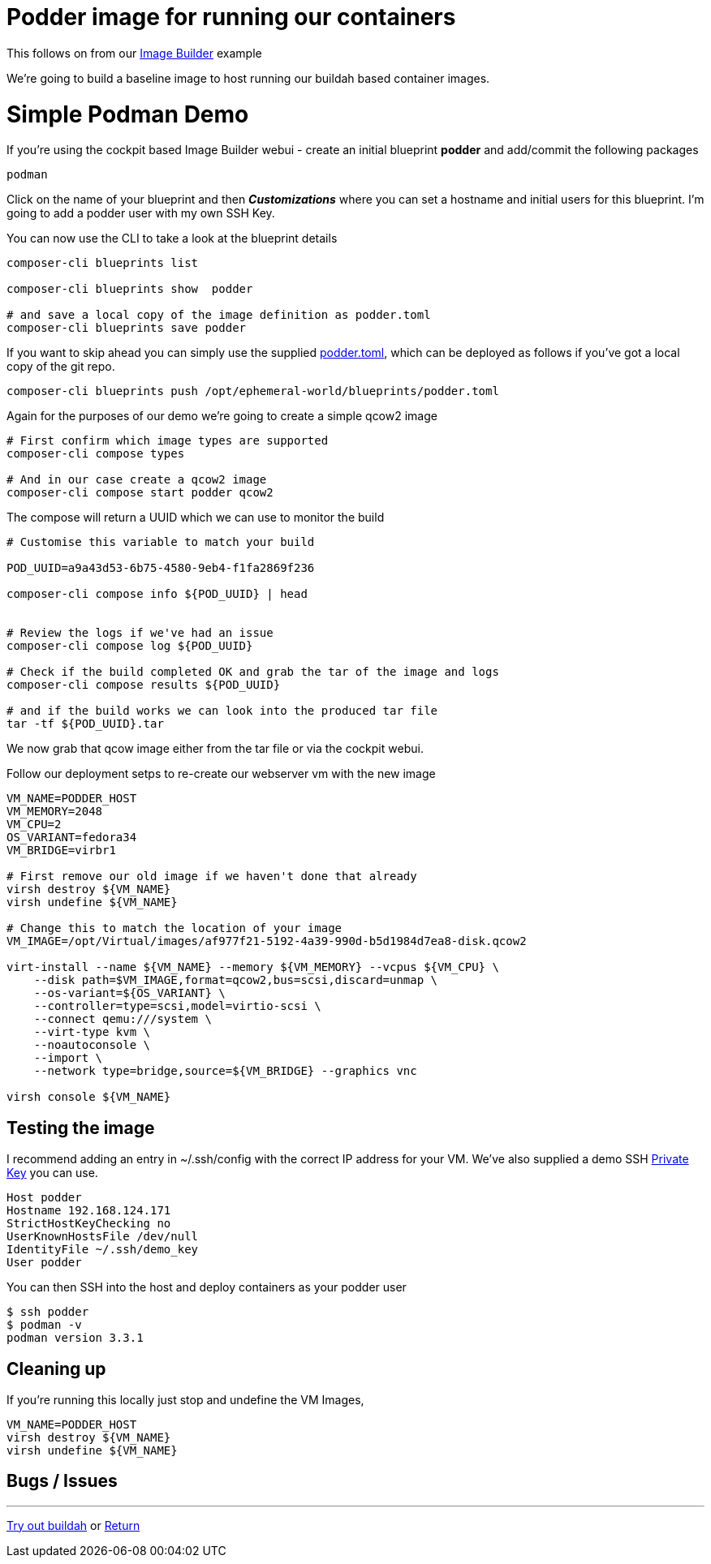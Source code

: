 = Podder image for running our containers

This follows on from our link:ImageBuilder.adoc[Image Builder] example

We're going to build a baseline image to host running our buildah based container images.


= Simple Podman Demo
If you're using the cockpit based Image Builder webui - create an initial blueprint *podder* and add/commit the following packages

----
podman
----

Click on the name of your blueprint and then *_Customizations_* where you can set a hostname
and initial users for this blueprint. I'm going to add a podder user with my own SSH Key.

You can now use the CLI to take a look at the blueprint details

[source,bash]
----
composer-cli blueprints list

composer-cli blueprints show  podder

# and save a local copy of the image definition as podder.toml
composer-cli blueprints save podder
----

If you want to skip ahead you can simply use the supplied link:../blueprints/podder.toml[podder.toml],
which can be deployed as follows if you've got a local copy of the git repo.

[source,bash]
----
composer-cli blueprints push /opt/ephemeral-world/blueprints/podder.toml
----

Again for the purposes of our demo we're going to create a simple qcow2 image

[source,bash]
----
# First confirm which image types are supported
composer-cli compose types

# And in our case create a qcow2 image
composer-cli compose start podder qcow2
----

The compose will return a UUID which we can use to monitor the build

[source,bash]
----
# Customise this variable to match your build

POD_UUID=a9a43d53-6b75-4580-9eb4-f1fa2869f236

composer-cli compose info ${POD_UUID} | head


# Review the logs if we've had an issue
composer-cli compose log ${POD_UUID} 

# Check if the build completed OK and grab the tar of the image and logs
composer-cli compose results ${POD_UUID} 

# and if the build works we can look into the produced tar file
tar -tf ${POD_UUID}.tar
----

We now grab that qcow image either from the tar file or via the cockpit webui.

Follow our deployment setps to re-create our webserver vm with the new image

[source,bash]
----
VM_NAME=PODDER_HOST
VM_MEMORY=2048
VM_CPU=2
OS_VARIANT=fedora34
VM_BRIDGE=virbr1

# First remove our old image if we haven't done that already
virsh destroy ${VM_NAME}
virsh undefine ${VM_NAME}

# Change this to match the location of your image
VM_IMAGE=/opt/Virtual/images/af977f21-5192-4a39-990d-b5d1984d7ea8-disk.qcow2

virt-install --name ${VM_NAME} --memory ${VM_MEMORY} --vcpus ${VM_CPU} \
    --disk path=$VM_IMAGE,format=qcow2,bus=scsi,discard=unmap \
    --os-variant=${OS_VARIANT} \
    --controller=type=scsi,model=virtio-scsi \
    --connect qemu:///system \
    --virt-type kvm \
    --noautoconsole \
    --import \
    --network type=bridge,source=${VM_BRIDGE} --graphics vnc

virsh console ${VM_NAME}
----

== Testing the image

I recommend adding an entry in ~/.ssh/config with the correct IP address for your VM.
We've also supplied a demo SSH link:../keys/demo_key[Private Key] you can use.

[source,bash]
----
Host podder
Hostname 192.168.124.171
StrictHostKeyChecking no
UserKnownHostsFile /dev/null
IdentityFile ~/.ssh/demo_key
User podder
----

You can then SSH into the host and deploy containers as your podder user

[source,bash]
----
$ ssh podder
$ podman -v
podman version 3.3.1

----

== Cleaning up

If you're running this locally just stop and undefine the VM Images,

[source,bash]
----
VM_NAME=PODDER_HOST
virsh destroy ${VM_NAME}
virsh undefine ${VM_NAME}
----

== Bugs / Issues


---
link:Buildah.adoc[Try out buildah] or
link:../README.adoc[Return]
